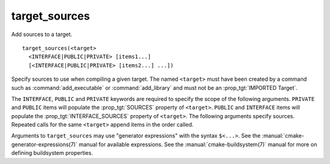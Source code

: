 target_sources
--------------

Add sources to a target.

::

  target_sources(<target>
    <INTERFACE|PUBLIC|PRIVATE> [items1...]
    [<INTERFACE|PUBLIC|PRIVATE> [items2...] ...])

Specify sources to use when compiling a given target.  The
named ``<target>`` must have been created by a command such as
:command:`add_executable` or :command:`add_library` and must not be an
:prop_tgt:`IMPORTED Target`.

The ``INTERFACE``, ``PUBLIC`` and ``PRIVATE`` keywords are required to
specify the scope of the following arguments.  ``PRIVATE`` and ``PUBLIC``
items will populate the :prop_tgt:`SOURCES` property of
``<target>``.  ``PUBLIC`` and ``INTERFACE`` items will populate the
:prop_tgt:`INTERFACE_SOURCES` property of ``<target>``.  The
following arguments specify sources.  Repeated calls for the same
``<target>`` append items in the order called.

Arguments to ``target_sources`` may use "generator expressions"
with the syntax ``$<...>``. See the :manual:`cmake-generator-expressions(7)`
manual for available expressions.  See the :manual:`cmake-buildsystem(7)`
manual for more on defining buildsystem properties.
